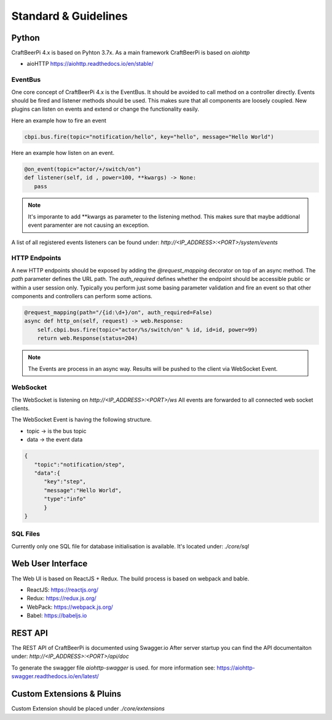Standard & Guidelines
=====================

Python
^^^^^^

CraftBeerPi 4.x is based on Pyhton 3.7x.
As a main framework CraftBeerPi is based on `aiohttp`

* aioHTTP https://aiohttp.readthedocs.io/en/stable/

EventBus
--------

One core concept of CraftBeerPi 4.x is the EventBus.
It should be avoided to call method on a controller directly. Events should be fired and listener methods should be used.
This makes sure that all components are loosely coupled. New plugins can listen on events and extend or change the functionality easily.

Here an example how to fire an event

.. code-block:: python

  cbpi.bus.fire(topic="notification/hello", key="hello", message="Hello World")


Here an example how listen on an event.

.. code-block:: python

  @on_event(topic="actor/+/switch/on")
  def listener(self, id , power=100, **kwargs) -> None:
     pass


.. note::

  It's imporante to add **kwargs as parameter to the listening method. This makes sure that maybe addtional event paramenter are not causing an exception.

A list of all registered events listeners can be found under: `http://<IP_ADDRESS>:<PORT>/system/events`


HTTP Endpoints
--------------

A new HTTP endpoints should be exposed by adding the `@request_mapping` decorator on top of an async method.
The `path` parameter defines the URL path. The `auth_required` defines whether the endpoint should be accessible public or within a user session only.
Typically you perform just some basing parameter validation and fire an event so that other components and controllers can perform some actions.

.. code-block:: python

    @request_mapping(path="/{id:\d+}/on", auth_required=False)
    async def http_on(self, request) -> web.Response:
        self.cbpi.bus.fire(topic="actor/%s/switch/on" % id, id=id, power=99)
        return web.Response(status=204)

.. note::

  The Events are process in an async way. Results will be pushed to the client via WebSocket Event.


WebSocket
---------

The WebSocket is listening on `http://<IP_ADDRESS>:<PORT>/ws`
All events are forwarded to all connected web socket clients.

The WebSocket Event is having the following structure.

* topic -> is the bus topic
* data -> the event data

.. code-block:: json

    {
       "topic":"notification/step",
       "data":{
          "key":"step",
          "message":"Hello World",
          "type":"info"
          }
    }



SQL Files
---------
Currently only one SQL file for database initialisation is available.
It's located under: `./core/sql`



Web User Interface
^^^^^^^^^^^^^^^^^^
The Web UI is based on ReactJS + Redux.
The build process is based on webpack and bable.

* ReactJS: https://reactjs.org/
* Redux: https://redux.js.org/
* WebPack: https://webpack.js.org/
* Babel: https://babeljs.io

REST API
^^^^^^^^
The REST API of CraftBeerPi is documented using Swagger.io
After server startup you can find the API documentaiton under: `http://<IP_ADDRESS>:<PORT>/api/doc`

To generate the swagger file `aiohttp-swagger` is used. for more information see: https://aiohttp-swagger.readthedocs.io/en/latest/



Custom Extensions & Pluins
^^^^^^^^^^^^^^^^^^^^^^^^^^

Custom Extension should be placed under `./core/extensions`